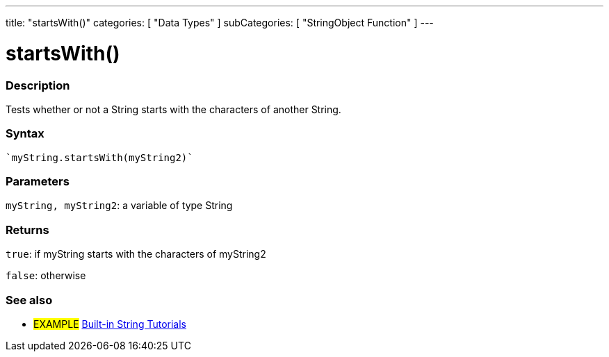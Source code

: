 ﻿---
title: "startsWith()"
categories: [ "Data Types" ]
subCategories: [ "StringObject Function" ]
---





= startsWith()


// OVERVIEW SECTION STARTS
[#overview]
--

[float]
=== Description
Tests whether or not a String starts with the characters of another String.

[%hardbreaks]


[float]
=== Syntax
[source,arduino]
----
`myString.startsWith(myString2)`
----

[float]
=== Parameters
`myString, myString2`: a variable of type String


[float]
=== Returns
`true`: if myString starts with the characters of myString2

`false`: otherwise
--
// OVERVIEW SECTION ENDS



// HOW TO USE SECTION ENDS


// SEE ALSO SECTION
[#see_also]
--

[float]
=== See also

[role="example"]
* #EXAMPLE# https://www.arduino.cc/en/Tutorial/BuiltInExamples#strings[Built-in String Tutorials]
--
// SEE ALSO SECTION ENDS